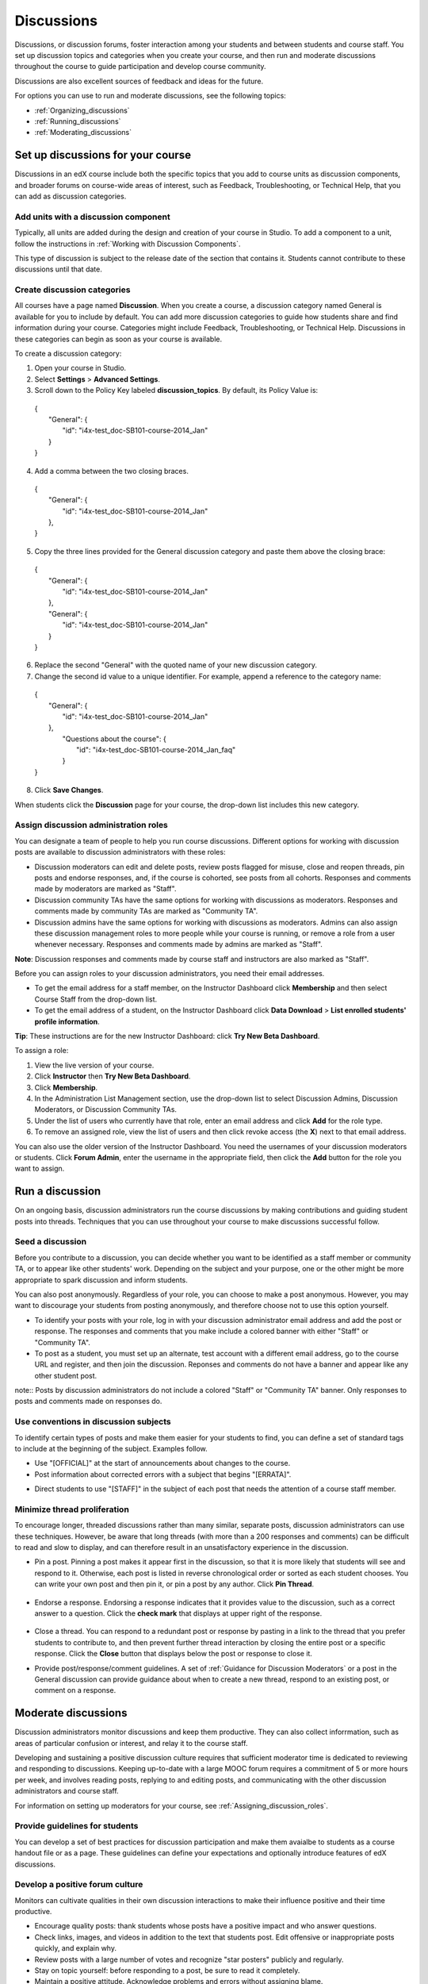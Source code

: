 .. _Discussions:

############################
Discussions
############################

Discussions, or discussion forums, foster interaction among your students and between students and course staff. You set up discussion topics and categories when you create your course, and then run and moderate discussions throughout the course to guide participation and develop course community. 

Discussions are also excellent sources of feedback and ideas for the future.

For options you can use to run and moderate discussions, see the following topics:

* :ref:`Organizing_discussions`

* :ref:`Running_discussions`

* :ref:`Moderating_discussions`

.. _Organizing_discussions:

*************************************************
Set up discussions for your course
*************************************************

Discussions in an edX course include both the specific topics that you add to course units as discussion components, and  broader forums on course-wide areas of interest, such as Feedback, Troubleshooting, or Technical Help, that you can add as discussion categories. 

============================================
Add units with a discussion component
============================================

Typically, all units are added during the design and creation of your course in Studio. To add a component to a unit, follow the instructions in :ref:`Working with Discussion Components`.   

This type of discussion is subject to the release date of the section that contains it. Students cannot contribute to these discussions until that date.

=====================================
Create discussion categories
=====================================
All courses have a page named **Discussion**. When you create a course, a discussion category named General is available for you to include by default. You can add more discussion categories to guide how students share and find information during your course. Categories might include Feedback, Troubleshooting, or Technical Help. Discussions in these categories can begin as soon as your course is available.

To create a discussion category:

#. Open your course in Studio. 

#. Select **Settings** > **Advanced Settings**.

#. Scroll down to the Policy Key labeled **discussion_topics**. By default, its Policy Value is:

 | {
 |    "General": {
 |        "id": "i4x-test_doc-SB101-course-2014_Jan"
 |    }
 | }

4. Add a comma between the two closing braces.

 | {
 |    "General": {
 |        "id": "i4x-test_doc-SB101-course-2014_Jan"
 |    },
 | }


5. Copy the three lines provided for the General discussion category and paste them above the closing brace:

  | {
  |   "General": {
  |       "id": "i4x-test_doc-SB101-course-2014_Jan"
  |   },
  |   "General": {
  |       "id": "i4x-test_doc-SB101-course-2014_Jan"
  |   }
  | }

6. Replace the second "General" with the quoted name of your new discussion category.

#. Change the second id value to a unique identifier. For example, append a reference to the category name:


 | {
 |   "General": {
 |       "id": "i4x-test_doc-SB101-course-2014_Jan"
 |   },
 |    "Questions about the course": {
 |        "id": "i4x-test_doc-SB101-course-2014_Jan_faq"
 |    }
 | }

8. Click **Save Changes**.

When students click the **Discussion** page for your course, the drop-down list includes this new category.

 .. image:: Images/NewCategory_Discussion.png
  :alt: Image of a new discussion category

.. _Assigning_discussion_roles:

==========================================
Assign discussion administration roles 
==========================================

You can designate a team of people to help you run course discussions. Different options for working with discussion posts are available to discussion administrators with these roles:

* Discussion moderators can edit and delete posts, review posts flagged for misuse, close and reopen threads, pin posts and endorse responses, and, if the course is cohorted, see posts from all cohorts. Responses and comments made by moderators are marked as "Staff".

* Discussion community TAs have the same options for working with discussions as moderators. Responses and comments made by community TAs are marked as "Community TA".

* Discussion admins have the same options for working with discussions as moderators. Admins can also assign these discussion management roles to more people while your course is running, or remove a role from a user whenever necessary. Responses and comments made by admins are marked as "Staff".

**Note**: Discussion responses and comments made by course staff and instructors are also marked as "Staff".

Before you can assign roles to your discussion administrators, you need their email addresses. 

* To get the email address for a staff member, on the Instructor Dashboard click **Membership** and then select Course Staff from the drop-down list.
* To get the email address of a student, on the Instructor Dashboard click **Data Download** > **List enrolled students' profile information**.

**Tip**: These instructions are for the new Instructor Dashboard: click **Try New Beta Dashboard**.

To assign a role:

#. View the live version of your course.

#. Click **Instructor** then **Try New Beta Dashboard**.

#. Click **Membership**.

#. In the Administration List Management section, use the drop-down list to select Discussion Admins, Discussion Moderators, or Discussion Community TAs.

#. Under the list of users who currently have that role, enter an email address and click **Add** for the role type.

#. To remove an assigned role, view the list of users and then click revoke access (the **X**) next to that email address. 

You can also use the older version of the Instructor Dashboard. You need the usernames of your discussion moderators or students. Click **Forum Admin**, enter the username in the appropriate field, then click the **Add** button for the role you want to assign.  

.. _Running_discussions:

*********************
Run a discussion
*********************

On an ongoing basis, discussion administrators run the course discussions by making contributions and guiding student posts into threads. Techniques that you can use throughout your course to make discussions successful follow.

========================
Seed a discussion
======================== 

Before you contribute to a discussion, you can decide whether you want to be identified as a staff member or community TA, or to appear like other students' work. Depending on the subject and your purpose, one or the other might be more appropriate to spark discussion and inform students.

You can also post anonymously. Regardless of your role, you can choose to make a post anonymous. However, you may want to discourage your students from posting anonymously, and therefore choose not to use this option yourself.

* To identify your posts with your role, log in with your discussion administrator email address and add the post or response. The responses and comments that you make include a colored banner with either "Staff" or "Community TA".
 
* To post as a student, you must set up an alternate, test account with a different email address, go to the course URL and register, and then join the discussion. Reponses and comments do not have a banner and appear like any other student post. 

note:: Posts by discussion administrators do not include a colored "Staff" or "Community TA" banner. Only responses to posts and comments made on responses do.

==========================================
Use conventions in discussion subjects
==========================================

To identify certain types of posts and make them easier for your students to find, you can define a set of standard tags to include at the beginning of the subject. Examples follow.

* Use "[OFFICIAL]" at the start of announcements about changes to the course.

* Post information about corrected errors with a subject that begins "[ERRATA]".

.. * In the General discussion category, add an "[INTRO]" post to initiate a thread for student and staff introductions.

* Direct students to use "[STAFF]" in the subject of each post that needs the attention of a course staff member.


======================================
Minimize thread proliferation
======================================

To encourage longer, threaded discussions rather than many similar, separate posts, discussion administrators can use these techniques. However, be aware that long threads (with more than a 200 responses and comments) can be difficult to read and slow to display, and can therefore result in an unsatisfactory experience in the discussion.

* Pin a post. 
  Pinning a post makes it appear first in the discussion, so that it is more likely that students will see and respond to it. Otherwise, each post is listed in reverse chronological order or sorted as each student chooses. You can write your own post and then pin it, or pin a post by any author. Click **Pin Thread**.

    .. image:: Images/Pin_Discussion.png
     :alt: Image of the pin icon for discussion posts

* Endorse a response.
  Endorsing a response indicates that it provides value to the discussion, such as a correct answer to a question. Click the **check mark** that displays at upper right of the response.

    .. image:: Images/Endorse_Discussion.png
     :alt: Image of the Endorse button for discussion posts

* Close a thread. 
  You can respond to a redundant post or response by pasting in a link to the thread that you prefer students to contribute to, and then prevent further thread interaction by closing the entire post or a specific response. Click the **Close** button that displays below the post or response to close it. 

* Provide post/response/comment guidelines.
  A set of :ref:`Guidance for Discussion Moderators` or a post in the General discussion can provide guidance about when to create a new thread, respond to an existing post, or comment on a response. 


.. _Moderating_discussions:

***********************
Moderate discussions
***********************

Discussion administrators monitor discussions and keep them productive. They can also collect inforrmation, such as areas of particular confusion or interest, and relay it to the course staff. 

Developing and sustaining a positive discussion culture requires that sufficient moderator time is dedicated to reviewing and responding to discussions. Keeping up-to-date with a large MOOC forum requires a commitment of 5 or more hours per week, and involves reading posts, replying to and editing posts, and communicating with the other discussion administrators and course staff.

For information on setting up moderators for your course, see :ref:`Assigning_discussion_roles`.

========================================
Provide guidelines for students
========================================

You can develop a set of best practices for discussion participation and make them avaialbe to students as a course handout file or as a page. These guidelines can define your expectations and optionally introduce features of edX discussions.

.. For a template that you can use to develop your own guidelines, see :ref:`Discussion Forum Guidelines`.

========================================
Develop a positive forum culture
========================================

Monitors can cultivate qualities in their own discussion interactions to make their influence positive and their time productive.

* Encourage quality posts: thank students whose posts have a positive impact and who answer questions.

* Check links, images, and videos in addition to the text that students post. Edit offensive or inappropriate posts quickly, and explain why.

* Review posts with a large number of votes and recognize "star posters" publicly and regularly.

* Stay on topic yourself: before responding to a post, be sure to read it completely.

* Maintain a positive attitude. Acknowledge problems and errors without assigning blame.

* Provide timely responses. More time needs to be scheduled for answering discussion questions when deadlines for homework, quizzes, and other milestones approach.

* Discourage redundancy: before responding to a post search for similar posts. Make your response in the most pertinent or active thread, then use links to direct other posts to that thread.  

* Publicize issues raised in the discussions: add questions and their answers to an FAQ discussion category, or announce them on the Course Info page. 

For a template that you can use to develop guidelines for your course moderators, see :ref:`Guidance for Discussion Moderators`.

==================
Edit posts 
==================

Posts and responses can be edited by discussion moderators, community TAs, and admins. Posts that include spoilers or solutions, or that contain inappropriate or off-topic material, should be edited quickly to remove text, images, or links. 

#. Log in to the course with your discussion administrator username.

#. Click the **Edit** button below the post or response.

#. Remove the problematic portion of the post, or replace it with standard text such as "[REMOVED BY MODERATOR]".

#. Communicate the reason for your change. For example, "Posting a solution violates the honor code."

==================
Delete posts 
==================

Posts and responses can be deleted by discussion moderators, community TAs, and admins. Posts that include spam or abusive language may need to be deleted, rather than edited. 

#. Log in to the course with your discussion administrator username.

#. Click the **Delete** button below the post or response.

#. Click **OK** to confirm the deletion.

.. how to communicate with the poster?

**Important**: If a post is threatening or indicates serious harmful intent, contact campus security at your institution. Report the incident before taking any other action. 

==================================
Respond to reports of misuse
==================================

Students can use the **Report Misuse** flag to indicate posts that they find inappropriate. Moderators, community TAs, and admins can check for posts that have been flagged in this way and edit or delete them as needed.

#. View the live version of your course and click **Discussion** at the top of the page.

#. On the drop-down list of discussion topics click **Show Flagged Discussions**.

#. Review each post listed as a flagged discussion. Posts and responses show a flag and **Misuse Reported** in red font; comments show only a red flag.

#. Edit or delete the post. Alternatively, leave the post unchanged and click **Misuse Reported** or the flag to remove  the notification.

===============
Block users
===============

For students who continue to misuse the course discussions, you can unenroll the student from the course. See :ref:`unenroll_student`. If the enrollment period for the course is over, the student cannot re-enroll.


